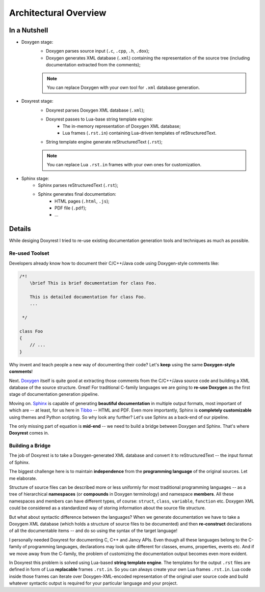 .. .............................................................................
..
..  This file is part of the Doxyrest toolkit.
..
..  Doxyrest is distributed under the MIT license.
..  For details see accompanying license.txt file,
..  the public copy of which is also available at:
..  http://tibbo.com/downloads/archive/doxyrest/license.txt
..
.. .............................................................................

Architectural Overview
======================

In a Nutshell
~~~~~~~~~~~~~

* Doxygen stage:
	- Doxygen parses source input (``.c``, ``.cpp``, ``.h``, ``.dox``);
	- Doxygen generates XML database (``.xml``) containing the representation of the source tree (including documentation extracted from the comments);

	.. note::

		You can replace Doxygen with your own tool for ``.xml`` database generation.

* Doxyrest stage:
	- Doxyrest parses Doxygen XML database (``.xml``);
	- Doxyrest passes to Lua-base string template engine:
		+ The in-memory representation of Doxygen XML database;
		+ Lua frames (``.rst.in``) containing Lua-driven templates of reStructuredText.
	- String template engine generate reStructuredText (``.rst``);

	.. note::

		You can replace Lua ``.rst.in`` frames with your own ones for customization.

* Sphinx stage:
	- Sphinx parses reStructuredText (``.rst``);
	- Sphinx generates final documentation:
		+ HTML pages (``.html``, ``.js``);
		+ PDF file (``.pdf``);
		+ ...

Details
~~~~~~~

While desiging Doxyrest I tried to re-use existing documentation generation tools and techniques as much as possible.

Re-used Toolset
---------------

Developers already know how to document their C/C++/Java code using Doxygen-style comments like:

.. code-block:: cpp

	/*!
	    \brief This is brief documentation for class Foo.

	    This is detailed documentation for class Foo.
	    ...

	 */

	class Foo
	{
	    // ...
	}

Why invent and teach people a new way of documenting their code? Let's **keep** using the same **Doxygen-style comments**!

Next. `Doxygen <http://www.stack.nl/~dimitri/doxygen/>`_ itself is quite good at extracting those comments from the C/C++/Java source code and building a XML database of the source structure. Great! For traditional C-family languages we are going to **re-use Doxygen** as the first stage of documentation generation pipeline.

Moving on. `Sphinx <http://www.sphinx-doc.org>`_ is capable of generating **beautiful documentation** in multiple output formats, most important of which are -- at least, for us here in `Tibbo <http://tibbo.com>`_ -- HTML and PDF. Even more importantly, Sphinx is **completely customizable** using themes and Python scripting. So why look any further? Let's use Sphinx as a back-end of our pipeline.

The only missing part of equation is **mid-end** -- we need to build a bridge between Doxygen and Sphinx. That's where **Doxyrest** comes in.

Building a Bridge
-----------------

The job of Doxyrest is to take a Doxygen-generated XML database and convert it to reStructuredText -- the input format of Sphinx.

The biggest challenge here is to maintain **independence** from the **programming language** of the original sources. Let me elaborate.

Structure of source files can be described more or less uniformly for most traditional programming languages -- as a tree of hierarchical **namespaces** (or **compounds** in Doxygen terminology) and namespace **members**. All these namespaces and members can have different types, of course: ``struct``, ``class``, ``variable``, ``function`` etc. Doxygen XML could be considered as a standardized way of storing information about the source file structure.

But what about syntactic difference between the languages? When we generate documentation we have to take a Doxygem XML database (which holds a structure of source files to be documented) and then **re-construct** declarations of all the documentable items -- and do so using the syntax of the target language!

I personally needed Doxyrest for documenting C, C++ and Jancy APIs. Even though all these languages belong to the C-family of programming languages, declarations may look quite different for classes, enums, properties, events etc. And if we move away from the C-family, the problem of customizing the documentation output becomes even more evident.

In Doxyrest this problem is solved using Lua-based **string template engine**. The templates for the output ``.rst`` files are defined in form of Lua **replacable** frames ``.rst.in``. So you can always create your own Lua frames ``.rst.in``. Lua code inside those frames can iterate over Doxygen-XML-encoded representation of the original user source code and build whatever syntactic output is required for your particular language and your project.
